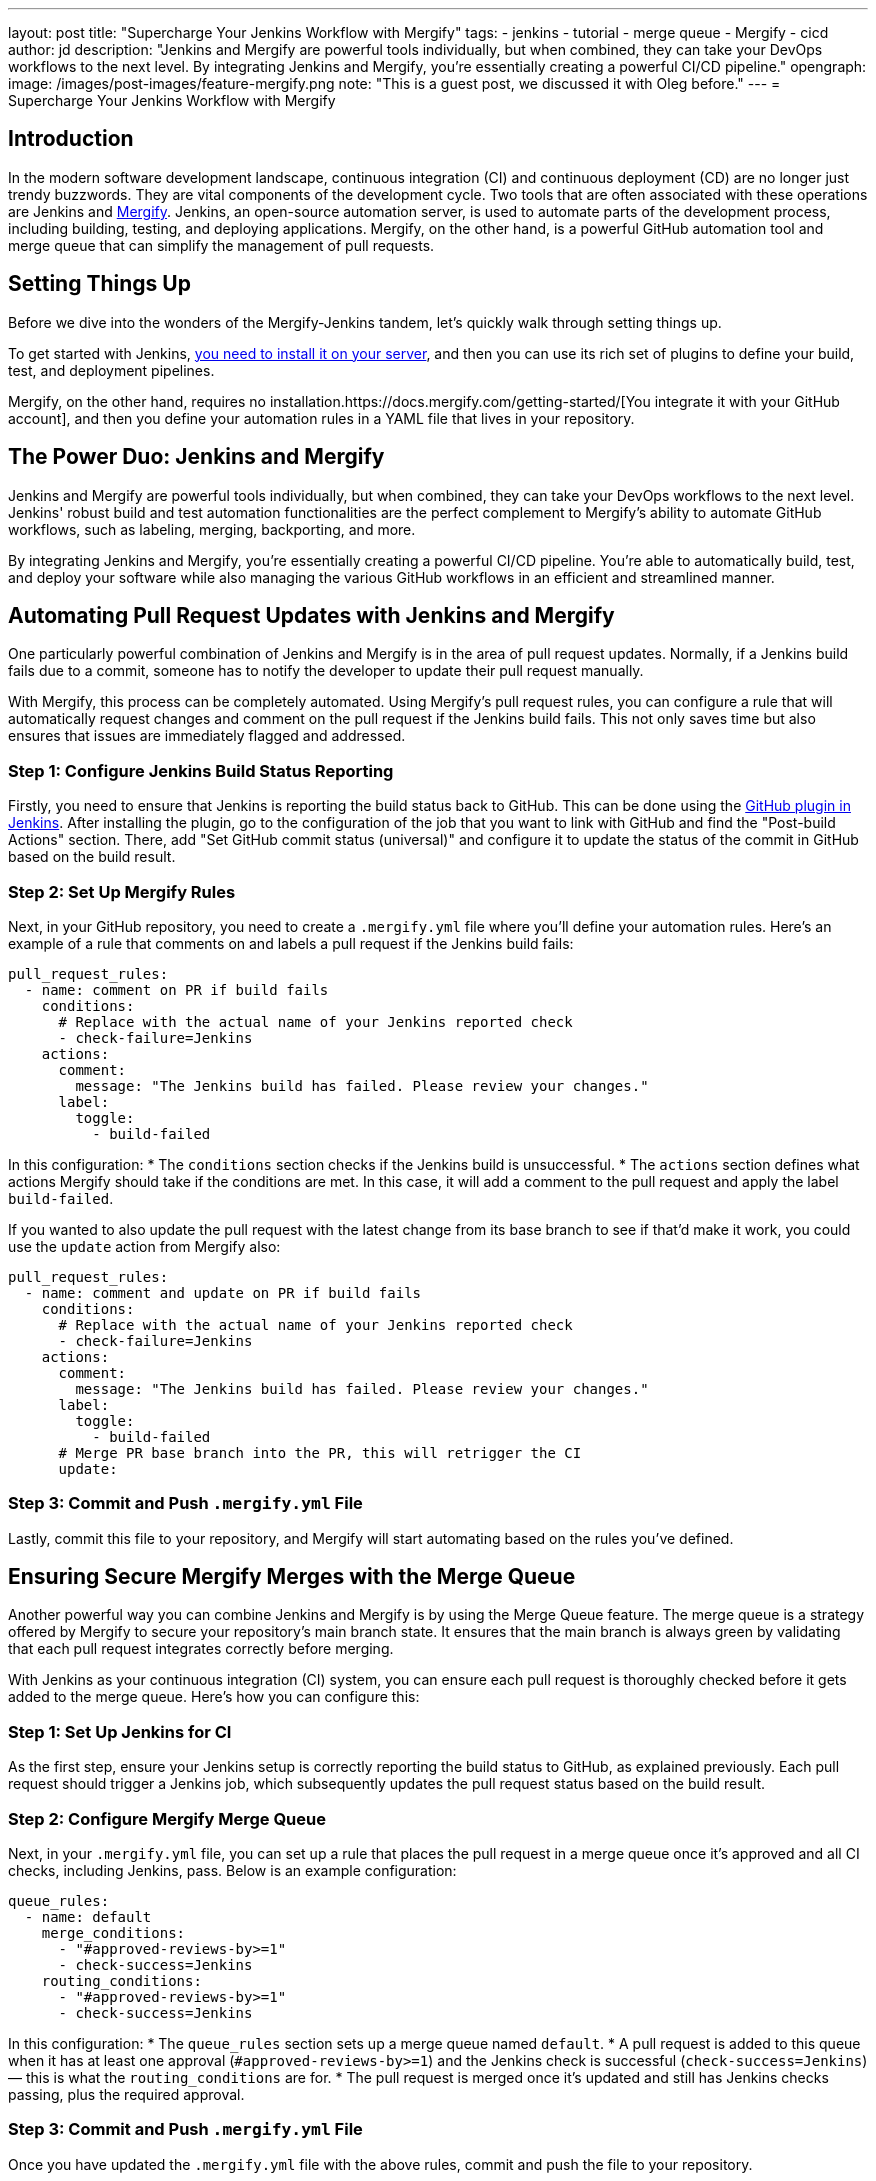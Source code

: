 ---
layout: post
title: "Supercharge Your Jenkins Workflow with Mergify"
tags:
- jenkins
- tutorial
- merge queue
- Mergify 
- cicd
author: jd
description: "Jenkins and Mergify are powerful tools individually, but when combined, they can take your DevOps workflows to the next level. By integrating Jenkins and Mergify, you're essentially creating a powerful CI/CD pipeline."
opengraph:
  image: /images/post-images/feature-mergify.png
note: "This is a guest post, we discussed it with Oleg before."
---
= Supercharge Your Jenkins Workflow with Mergify

== Introduction

In the modern software development landscape, continuous integration (CI) and continuous deployment (CD) are no longer just trendy buzzwords. They are vital components of the development cycle. Two tools that are often associated with these operations are Jenkins and https://mergify.com[Mergify]. Jenkins, an open-source automation server, is used to automate parts of the development process, including building, testing, and deploying applications. Mergify, on the other hand, is a powerful GitHub automation tool and merge queue that can simplify the management of pull requests.

== Setting Things Up

Before we dive into the wonders of the Mergify-Jenkins tandem, let's quickly walk through setting things up.

To get started with Jenkins, https://www.jenkins.io/doc/book/installing/[you need to install it on your server], and then you can use its rich set of plugins to define your build, test, and deployment pipelines.

Mergify, on the other hand, requires no installation.https://docs.mergify.com/getting-started/[You integrate it with your GitHub account], and then you define your automation rules in a YAML file that lives in your repository.

== The Power Duo: Jenkins and Mergify

Jenkins and Mergify are powerful tools individually, but when combined, they can take your DevOps workflows to the next level. Jenkins' robust build and test automation functionalities are the perfect complement to Mergify's ability to automate GitHub workflows, such as labeling, merging, backporting, and more.

By integrating Jenkins and Mergify, you're essentially creating a powerful CI/CD pipeline. You're able to automatically build, test, and deploy your software while also managing the various GitHub workflows in an efficient and streamlined manner.

== Automating Pull Request Updates with Jenkins and Mergify

One particularly powerful combination of Jenkins and Mergify is in the area of pull request updates. Normally, if a Jenkins build fails due to a commit, someone has to notify the developer to update their pull request manually.

With Mergify, this process can be completely automated. Using Mergify's pull request rules, you can configure a rule that will automatically request changes and comment on the pull request if the Jenkins build fails. This not only saves time but also ensures that issues are immediately flagged and addressed.

=== Step 1: Configure Jenkins Build Status Reporting

Firstly, you need to ensure that Jenkins is reporting the build status back to GitHub. This can be done using the https://plugins.jenkins.io/github/[GitHub plugin in Jenkins]. After installing the plugin, go to the configuration of the job that you want to link with GitHub and find the "Post-build Actions" section. There, add "Set GitHub commit status (universal)" and configure it to update the status of the commit in GitHub based on the build result.

=== Step 2: Set Up Mergify Rules

Next, in your GitHub repository, you need to create a `.mergify.yml` file where you'll define your automation rules. Here's an example of a rule that comments on and labels a pull request if the Jenkins build fails:

[source,yaml]
----
pull_request_rules:
  - name: comment on PR if build fails
    conditions:
      # Replace with the actual name of your Jenkins reported check
      - check-failure=Jenkins
    actions:
      comment:
        message: "The Jenkins build has failed. Please review your changes."
      label:
        toggle:
          - build-failed
----

In this configuration:
* The `conditions` section checks if the Jenkins build is unsuccessful.
* The `actions` section defines what actions Mergify should take if the conditions are met. In this case, it will add a comment to the pull request and apply the label `build-failed`.

If you wanted to also update the pull request with the latest change from its base branch to see if that'd make it work, you could use the `update` action from Mergify also:

[source,yaml]
----
pull_request_rules:
  - name: comment and update on PR if build fails
    conditions:
      # Replace with the actual name of your Jenkins reported check
      - check-failure=Jenkins
    actions:
      comment:
        message: "The Jenkins build has failed. Please review your changes."
      label:
        toggle:
          - build-failed
      # Merge PR base branch into the PR, this will retrigger the CI
      update:
----

=== Step 3: Commit and Push `.mergify.yml` File

Lastly, commit this file to your repository, and Mergify will start automating based on the rules you've defined.

== Ensuring Secure Mergify Merges with the Merge Queue

Another powerful way you can combine Jenkins and Mergify is by using the Merge Queue feature. The merge queue is a strategy offered by Mergify to secure your repository's main branch state. It ensures that the main branch is always green by validating that each pull request integrates correctly before merging.

With Jenkins as your continuous integration (CI) system, you can ensure each pull request is thoroughly checked before it gets added to the merge queue. Here's how you can configure this:

=== Step 1: Set Up Jenkins for CI

As the first step, ensure your Jenkins setup is correctly reporting the build status to GitHub, as explained previously. Each pull request should trigger a Jenkins job, which subsequently updates the pull request status based on the build result.

=== Step 2: Configure Mergify Merge Queue

Next, in your `.mergify.yml` file, you can set up a rule that places the pull request in a merge queue once it's approved and all CI checks, including Jenkins, pass. Below is an example configuration:

[source,yaml]
----
queue_rules:
  - name: default
    merge_conditions:
      - "#approved-reviews-by>=1"
      - check-success=Jenkins
    routing_conditions:
      - "#approved-reviews-by>=1"
      - check-success=Jenkins
----

In this configuration:
* The `queue_rules` section sets up a merge queue named `default`.
* A pull request is added to this queue when it has at least one approval (`#approved-reviews-by>=1`) and the Jenkins check is successful (`check-success=Jenkins`) — this is what the `routing_conditions` are for.
* The pull request is merged once it's updated and still has Jenkins checks passing, plus the required approval.

=== Step 3: Commit and Push `.mergify.yml` File

Once you have updated the `.mergify.yml` file with the above rules, commit and push the file to your repository.

With this setup, each pull request must pass the Jenkins build and get approval before Mergify adds it to the merge queue. Only when the pull request at the front of the queue passes all checks, it gets merged, ensuring the main branch's integrity.

By coupling Jenkins' robust CI functionality with Mergify's merge queue, you can make your development workflow much more efficient and error-proof, saving your team time and reducing the risk of breaking your main branch.

== Conclusion: Harness the Power of Jenkins and Mergify

With Jenkins handling the building, testing, and deploying of your software and Mergify managing your GitHub workflows, you have a truly powerful and streamlined CI/CD pipeline. This combination allows you to automate your workflows, improve efficiency, and ultimately deliver better software.

By embracing tools like Jenkins and Mergify, you're not just keeping up with modern DevOps practices; you're also investing in the long-term productivity and success of your software development projects.

So, are you ready to supercharge your Jenkins workflow with Mergify? https://mergify.com[Try for free]
